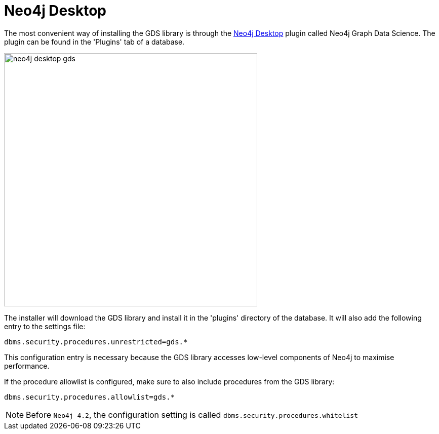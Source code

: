 [[neo4j-desktop]]
= Neo4j Desktop

The most convenient way of installing the GDS library is through the https://neo4j.com/docs/operations-manual/current/installation/neo4j-desktop/index.html[Neo4j Desktop^] plugin called Neo4j Graph Data Science.
The plugin can be found in the 'Plugins' tab of a database.

image::neo4j-desktop-gds.png[width=500]

The installer will download the GDS library and install it in the 'plugins' directory of the database.
It will also add the following entry to the settings file:

----
dbms.security.procedures.unrestricted=gds.*
----

This configuration entry is necessary because the GDS library accesses low-level components of Neo4j to maximise performance.

If the procedure allowlist is configured, make sure to also include procedures from the GDS library:

----
dbms.security.procedures.allowlist=gds.*
----

NOTE: Before `Neo4j 4.2`, the configuration setting is called `dbms.security.procedures.whitelist`
